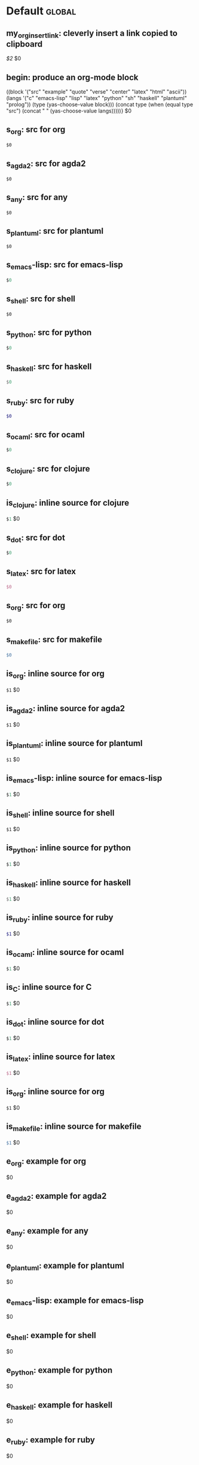 #+Description: This is file is generated from my init.org; do not edit.

* Default                                           :global:

** my_org_insert_link: cleverly insert a link copied to clipboard
 [[${1:`(clipboard-yank)`}][$2]] $0

** begin: produce an org-mode block
#+begin_${1:environment$(let*
    ((block '("src" "example" "quote" "verse" "center" "latex" "html" "ascii"))
     (langs '("c" "emacs-lisp" "lisp" "latex" "python" "sh" "haskell" "plantuml" "prolog"))
     (type (yas-choose-value block)))
     (concat type (when (equal type "src") (concat " " (yas-choose-value langs)))))}
 $0
#+end_${1:$(car (split-string yas-text))}

** s_org: src for org
#+begin_src org
$0
#+end_src

** s_agda2: src for agda2
#+begin_src agda2
$0
#+end_src

** s_any: src for any
#+begin_src any
$0
#+end_src

** s_plantuml: src for plantuml
#+begin_src plantuml
$0
#+end_src

** s_emacs-lisp: src for emacs-lisp
#+begin_src emacs-lisp
$0
#+end_src

** s_shell: src for shell
#+begin_src shell
$0
#+end_src

** s_python: src for python
#+begin_src python
$0
#+end_src

** s_haskell: src for haskell
#+begin_src haskell
$0
#+end_src

** s_ruby: src for ruby
#+begin_src ruby
$0
#+end_src

** s_ocaml: src for ocaml
#+begin_src ocaml
$0
#+end_src

** s_clojure: src for clojure
#+begin_src clojure
$0
#+end_src

** is_clojure: inline source for clojure
src_clojure[:exports code]{$1} $0
** s_dot: src for dot
#+begin_src dot
$0
#+end_src

** s_latex: src for latex
#+begin_src latex
$0
#+end_src

** s_org: src for org
#+begin_src org
$0
#+end_src

** s_makefile: src for makefile
#+begin_src makefile
$0
#+end_src

** is_org: inline source for org
src_org[:exports code]{$1} $0
** is_agda2: inline source for agda2
src_agda2[:exports code]{$1} $0
** is_plantuml: inline source for plantuml
src_plantuml[:exports code]{$1} $0
** is_emacs-lisp: inline source for emacs-lisp
src_emacs-lisp[:exports code]{$1} $0
** is_shell: inline source for shell
src_shell[:exports code]{$1} $0
** is_python: inline source for python
src_python[:exports code]{$1} $0
** is_haskell: inline source for haskell
src_haskell[:exports code]{$1} $0
** is_ruby: inline source for ruby
src_ruby[:exports code]{$1} $0
** is_ocaml: inline source for ocaml
src_ocaml[:exports code]{$1} $0
** is_C: inline source for C
src_C[:exports code]{$1} $0
** is_dot: inline source for dot
src_dot[:exports code]{$1} $0
** is_latex: inline source for latex
src_latex[:exports code]{$1} $0
** is_org: inline source for org
src_org[:exports code]{$1} $0
** is_makefile: inline source for makefile
src_makefile[:exports code]{$1} $0
** e_org: example for org
#+begin_example org
$0
#+end_example

** e_agda2: example for agda2
#+begin_example agda2
$0
#+end_example

** e_any: example for any
#+begin_example any
$0
#+end_example

** e_plantuml: example for plantuml
#+begin_example plantuml
$0
#+end_example

** e_emacs-lisp: example for emacs-lisp
#+begin_example emacs-lisp
$0
#+end_example

** e_shell: example for shell
#+begin_example shell
$0
#+end_example

** e_python: example for python
#+begin_example python
$0
#+end_example

** e_haskell: example for haskell
#+begin_example haskell
$0
#+end_example

** e_ruby: example for ruby
#+begin_example ruby
$0
#+end_example

** e_ocaml: example for ocaml
#+begin_example ocaml
$0
#+end_example

** e_C: example for C
#+begin_example C
$0
#+end_example

** e_dot: example for dot
#+begin_example dot
$0
#+end_example

** e_latex: example for latex
#+begin_example latex
$0
#+end_example

** e_org: example for org
#+begin_example org
$0
#+end_example

** e_makefile: example for makefile
#+begin_example makefile
$0
#+end_example

** q_quote: quote
#+begin_quote
$0
#+end_quote

** v_verse: verse
#+begin_verse
$0
#+end_verse

** c_center: center
#+begin_center
$0
#+end_center

** ex_export: export
#+begin_export
$0
#+end_export

** p_parallel: parallel
#+begin_parallel
$0
#+columnbreak:

#+end_parallel

** d_details: details
#+begin_details ${1:title}
$0
#+end_details

** ed_edcomm: edcomm
#+begin_edcomm ${1:editor}
$0
#+end_edcomm

** doc_documentation: documentation
#+begin_documentation ${1: mandatory entry name}
$0
#+end_documentation

** def_latex-definitions: latex-definitions
#+begin_latex-definitions
$0
#+end_latex-definitions

** loop:  Elisp's for each loop
(dolist (${1:var} ${2:list-form})
        ${3:body})

** defun: Lisp functions
(cl-defun ${1:fun-name} (${2:arguments})
  "${3:documentation}"
  $0)

** cond: Elisp conditionals
(cond (${1:scenario₁} ${2:response₁})
      (${3:scenario₂} ${4:response₂}))

** fun: Function declaration with type signature

${1:fun-name} : ${2:arguments}
$1 ${3:args} = ?$0

** eqn_begin: Start a ≡-Reasoning block in Agda

begin
  ${1:complicated-side}
$0≡⟨ ${3:reason-for-the-equality} ⟩
 ${2:simpler-side}
∎

** eqn_step: Insert a step in a ≡-Reasoning block in Agda
≡⟨ ${2:reason-for-the-equality} ⟩
  ${1:new-expression}
$0

# [[file:init.org::*Emojis][Emojis:3]]
** f_Grinning_Face: 😀
😀
** fd_Grinning_Face: 😀 Often conveys general pleasure and good cheer or humor.
😀
** f_Grinning_Face_with_Big_Eyes: 😃
😃
** fd_Grinning_Face_with_Big_Eyes: 😃 Often conveys general happiness and good-natured amusement. Similar to 😀 Grinning Face but with taller, more excited eyes.
😃
** f_Grinning_Face_with_Smiling_Eyes: 😄
😄
** fd_Grinning_Face_with_Smiling_Eyes: 😄 Often conveys general happiness and good-natured amusement. Similar to 😀 Grinning Face and 😃 Grinning Face With Big Eyes, but with warmer, less excited eyes.
😄
** f_Beaming_Face_with_Smiling_Eyes: 😁
😁
** fd_Beaming_Face_with_Smiling_Eyes: 😁 Often expresses a radiant, gratified happiness. Tone varies, including warm, silly, amused, or proud.
😁
** f_Grinning_Squinting_Face: 😆
😆
** fd_Grinning_Squinting_Face: 😆 Often conveys excitement or hearty laughter. Similar to 😀 Grinning Face but with eyes that might say ‘Squee!’ or ‘Awesome!’ An emoji form of the >< or xD emoticons.
😆
** f_Grinning_Face_with_Sweat: 😅
😅
** fd_Grinning_Face_with_Sweat: 😅 Intended to depict nerves or discomfort but commonly used to express a close call, as if saying ‘Whew!’ and wiping sweat from the forehead.
😅
** f_Rolling_on_the_Floor_Laughing: 🤣
🤣
** fd_Rolling_on_the_Floor_Laughing: 🤣 Often conveys hysterical laughter more intense than 😂 Face With Tears of Joy.
🤣
** f_Face_with_Tears_of_Joy: 😂
😂
** fd_Face_with_Tears_of_Joy: 😂
😂
** f_Slightly_Smiling_Face: 🙂
🙂
** fd_Slightly_Smiling_Face: 🙂
🙂
** f_Upside-Down_Face: 🙃
🙃
** fd_Upside-Down_Face: 🙃
🙃
** f_Winking_Face: 😉
😉
** fd_Winking_Face: 😉
😉
** f_Smiling_Face_with_Smiling_Eyes: 😊
😊
** fd_Smiling_Face_with_Smiling_Eyes: 😊
😊
** f_Smiling_Face_with_Halo: 😇
😇
** fd_Smiling_Face_with_Halo: 😇
😇
** f_Smiling_Face_with_Hearts: 🥰
🥰
** fd_Smiling_Face_with_Hearts: 🥰
🥰
** f_Smiling_Face_with_Heart-Eyes: 😍
😍
** fd_Smiling_Face_with_Heart-Eyes: 😍
😍
** f_Star-Struck: 🤩
🤩
** fd_Star-Struck: 🤩
🤩
** f_Face_Blowing_a_Kiss: 😘
😘
** fd_Face_Blowing_a_Kiss: 😘
😘
** f_Kissing_Face: 😗
😗
** fd_Kissing_Face: 😗
😗
** f_Smiling_Face: ☺️
☺️
** fd_Smiling_Face: ☺️
☺️
** f_Kissing_Face_with_Closed_Eyes: 😚
😚
** fd_Kissing_Face_with_Closed_Eyes: 😚
😚
** f_Kissing_Face_with_Smiling_Eyes: 😙
😙
** fd_Kissing_Face_with_Smiling_Eyes: 😙
😙
** f_Smiling_Face_with_Tear: 🥲
🥲
** fd_Smiling_Face_with_Tear: 🥲
🥲
** f_Face_Savoring_Food: 😋
😋
** fd_Face_Savoring_Food: 😋
😋
** f_Face_with_Tongue: 😛
😛
** fd_Face_with_Tongue: 😛
😛
** f_Winking_Face_with_Tongue: 😜
😜
** fd_Winking_Face_with_Tongue: 😜
😜
** f_Zany_Face: 🤪
🤪
** fd_Zany_Face: 🤪
🤪
** f_Squinting_Face_with_Tongue: 😝
😝
** fd_Squinting_Face_with_Tongue: 😝
😝
** f_Money-Mouth_Face: 🤑
🤑
** fd_Money-Mouth_Face: 🤑
🤑
** f_Hugging_Face: 🤗
🤗
** fd_Hugging_Face: 🤗
🤗
** f_Face_with_Hand_Over_Mouth: 🤭
🤭
** fd_Face_with_Hand_Over_Mouth: 🤭
🤭
** f_Shushing_Face: 🤫
🤫
** fd_Shushing_Face: 🤫
🤫
** f_Thinking_Face: 🤔
🤔
** fd_Thinking_Face: 🤔
🤔
** f_Zipper-Mouth_Face: 🤐
🤐
** fd_Zipper-Mouth_Face: 🤐
🤐
** f_Face_with_Raised_Eyebrow: 🤨
🤨
** fd_Face_with_Raised_Eyebrow: 🤨
🤨
** f_Neutral_Face: 😐
😐
** fd_Neutral_Face: 😐
😐
** f_Expressionless_Face: 😑
😑
** fd_Expressionless_Face: 😑
😑
** f_Face_Without_Mouth: 😶
😶
** fd_Face_Without_Mouth: 😶
😶
** f_Smirking_Face: 😏
😏
** fd_Smirking_Face: 😏
😏
** f_Unamused_Face: 😒
😒
** fd_Unamused_Face: 😒
😒
** f_Face_with_Rolling_Eyes: 🙄
🙄
** fd_Face_with_Rolling_Eyes: 🙄
🙄
** f_Grimacing_Face: 😬
😬
** fd_Grimacing_Face: 😬
😬
** f_Lying_Face: 🤥
🤥
** fd_Lying_Face: 🤥
🤥
** f_Relieved_Face: 😌
😌
** fd_Relieved_Face: 😌
😌
** f_Pensive_Face: 😔
😔
** fd_Pensive_Face: 😔
😔
** f_Sleepy_Face: 😪
😪
** fd_Sleepy_Face: 😪
😪
** f_Drooling_Face: 🤤
🤤
** fd_Drooling_Face: 🤤
🤤
** f_Sleeping_Face: 😴
😴
** fd_Sleeping_Face: 😴
😴
** f_Face_with_Medical_Mask: 😷
😷
** fd_Face_with_Medical_Mask: 😷
😷
** f_Face_with_Thermometer: 🤒
🤒
** fd_Face_with_Thermometer: 🤒
🤒
** f_Face_with_Head-Bandage: 🤕
🤕
** fd_Face_with_Head-Bandage: 🤕
🤕
** f_Nauseated_Face: 🤢
🤢
** fd_Nauseated_Face: 🤢
🤢
** f_Face_Vomiting: 🤮
🤮
** fd_Face_Vomiting: 🤮
🤮
** f_Sneezing_Face: 🤧
🤧
** fd_Sneezing_Face: 🤧
🤧
** f_Hot_Face: 🥵
🥵
** fd_Hot_Face: 🥵
🥵
** f_Cold_Face: 🥶
🥶
** fd_Cold_Face: 🥶
🥶
** f_Woozy_Face: 🥴
🥴
** fd_Woozy_Face: 🥴
🥴
** f_Dizzy_Face: 😵
😵
** fd_Dizzy_Face: 😵
😵
** f_Exploding_Head: 🤯
🤯
** fd_Exploding_Head: 🤯
🤯
** f_Cowboy_Hat_Face: 🤠
🤠
** fd_Cowboy_Hat_Face: 🤠
🤠
** f_Partying_Face: 🥳
🥳
** fd_Partying_Face: 🥳
🥳
** f_Disguised_Face: 🥸
🥸
** fd_Disguised_Face: 🥸
🥸
** f_Smiling_Face_with_Sunglasses: 😎
😎
** fd_Smiling_Face_with_Sunglasses: 😎
😎
** f_Nerd_Face: 🤓
🤓
** fd_Nerd_Face: 🤓
🤓
** f_Face_with_Monocle: 🧐
🧐
** fd_Face_with_Monocle: 🧐
🧐
** f_Confused_Face: 😕
😕
** fd_Confused_Face: 😕
😕
** f_Worried_Face: 😟
😟
** fd_Worried_Face: 😟
😟
** f_Slightly_Frowning_Face: 🙁
🙁
** fd_Slightly_Frowning_Face: 🙁
🙁
** f_Frowning_Face: ☹️
☹️
** fd_Frowning_Face: ☹️
☹️
** f_Face_with_Open_Mouth: 😮
😮
** fd_Face_with_Open_Mouth: 😮
😮
** f_Hushed_Face: 😯
😯
** fd_Hushed_Face: 😯
😯
** f_Astonished_Face: 😲
😲
** fd_Astonished_Face: 😲
😲
** f_Flushed_Face: 😳
😳
** fd_Flushed_Face: 😳
😳
** f_Pleading_Face: 🥺
🥺
** fd_Pleading_Face: 🥺
🥺
** f_Frowning_Face_with_Open_Mouth: 😦
😦
** fd_Frowning_Face_with_Open_Mouth: 😦
😦
** f_Anguished_Face: 😧
😧
** fd_Anguished_Face: 😧
😧
** f_Fearful_Face: 😨
😨
** fd_Fearful_Face: 😨
😨
** f_Anxious_Face_with_Sweat: 😰
😰
** fd_Anxious_Face_with_Sweat: 😰
😰
** f_Sad_but_Relieved_Face: 😥
😥
** fd_Sad_but_Relieved_Face: 😥
😥
** f_Crying_Face: 😢
😢
** fd_Crying_Face: 😢
😢
** f_Loudly_Crying_Face: 😭
😭
** fd_Loudly_Crying_Face: 😭
😭
** f_Face_Screaming_in_Fear: 😱
😱
** fd_Face_Screaming_in_Fear: 😱
😱
** f_Confounded_Face: 😖
😖
** fd_Confounded_Face: 😖
😖
** f_Persevering_Face: 😣
😣
** fd_Persevering_Face: 😣
😣
** f_Disappointed_Face: 😞
😞
** fd_Disappointed_Face: 😞
😞
** f_Downcast_Face_with_Sweat: 😓
😓
** fd_Downcast_Face_with_Sweat: 😓
😓
** f_Weary_Face: 😩
😩
** fd_Weary_Face: 😩
😩
** f_Tired_Face: 😫
😫
** fd_Tired_Face: 😫
😫
** f_Yawning_Face: 🥱
🥱
** fd_Yawning_Face: 🥱
🥱
** f_Face_with_Steam_From_Nose: 😤
😤
** fd_Face_with_Steam_From_Nose: 😤
😤
** f_Pouting_Face: 😡
😡
** fd_Pouting_Face: 😡
😡
** f_Angry_Face: 😠
😠
** fd_Angry_Face: 😠
😠
** f_Face_with_Symbols_on_Mouth: 🤬
🤬
** fd_Face_with_Symbols_on_Mouth: 🤬
🤬
# Emojis:3 ends here

** my_name: User's name
`user-full-name`

** my_email: User's email address
`user-mail-address`

** my_github: User's Github repoistory link
https://github.com/alhassy/

** my_emacsdrepo: User's version controlled Emacs init file
https://github.com/alhassy/emacs.d

** my_blog: User's blog website
https://alhassy.github.io/

** my_webpage: User's organisation website
http://www.cas.mcmaster.ca/~alhassm/

** my_twitter: User's Twitter profile
https://twitter.com/musa314

** my_masters_thesis
A Mechanisation of Internal Galois Connections In Order Theory Formalised Without Meets
https://macsphere.mcmaster.ca/bitstream/11375/17276/2/thesis.pdf

** journal_guided: Introspection & Growth
I'm writing from ${1:location}.

Gut answer, today I feel ${2:scale}/10.
⇒ ${3:Few words or paragraphs to explain what's on your mind.}

${4: All things which cause us to groan or recoil are part of the tax of
life. These things you should never hope or seek to escape.  Life is a battle,
and to live is to fight.

⟨ Press TAB once you've read this mantra. ⟩
$(when yas-moving-away-p "")
}
`(progn
  (eww "https://www.dailyinspirationalquotes.in/")
  (sit-for 2) (when nil let eww load)
  (read-only-mode -1)
  (goto-line 52)
  (kill-line)
  (kill-buffer)
  (yank))`
${7:
Self Beliefs:
+ I am working on a healthier lifestyle, including a low-carb diet.

  - I’m also investing in a healthy, long-lasting relationship.

  ➩ These are what I want and are important to me. ⇦

+ I will not use any substances to avoid real issues in my life. I must own them.

+ Everything I’m searching for is already inside of me.

+ Progress is more important than perfection.

⟨ Press TAB once you've read these beliefs. ⟩
$(when yas-moving-away-p "")
}

*Three things I'm grateful for:*
1. ${8:??? … e.g., old relationship, something great yesterday, an opportunity I
   have today, something simple near me within sight}
2. ${9:??? … e.g., old relationship, something great yesterday, an opportunity I
   have today, something simple near me within sight}
3. ${10:??? … e.g., old relationship, something great yesterday, an opportunity I
   have today, something simple near me within sight}

*Three things that would make today great:*
1. ${11:???}
2. ${12:???}
3. ${13:???}

*What one thing is top of mind today?*
${14:???}

*What’s one opportunity I want to go after?*
${15:???}

*What’s one thing I’m really proud of OR I’m amazed and in awe of?*
${16:???}

$0

** contacts: Get the email of one of my personal contacts

${1:`(and (or (featurep 'my/contacts) (org-babel-load-file "~/Dropbox/contacts.org"))
(yas-choose-value (--map (format "%s <%s>" (getf it :name) (getf it :email))
my/contacts)))`} $0
